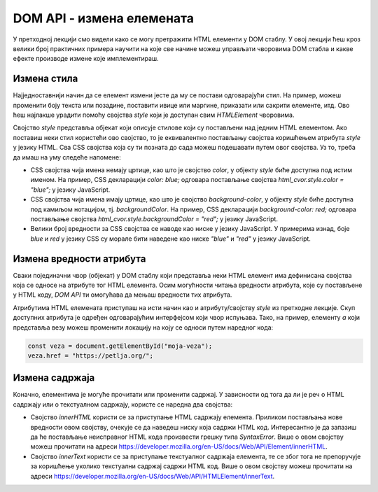 DOM API - измена елемената
==========================

У претходној лекцији смо видели како се могу претражити HTML елементи у DOM стаблу. У овој лекцији ћеш кроз велики број практичних примера научити на које све начине можеш управљати чворовима DOM стабла и какве ефекте производе измене које имплементираш.

Измена стила
____________

Најједноставнији начин да се елемент измени јесте да му се постави одговарајући стил. На пример, можеш променити боју текста или позадине, поставити ивице или маргине, приказати или сакрити елементе, итд. Ово ћеш најлакше урадити помоћу својства *style* који је доступан свим *HTMLElement* чворовима. 

Својство *style* представља објекат који описује стилове који су постављени над једним HTML елементом. Ако поставиш неки стил користећи ово својство, то је еквивалентно постављању својства коришћењем атрибута *style* у језику HTML. Сва CSS својства која су ти позната до сада можеш подешавати путем овог својства. Уз то, треба да имаш на уму следеће напомене:

- CSS својства чија имена немају цртице, као што је својство *color*, у објекту *style* биће доступна под истим именом. На пример, CSS декларацији `color: blue;` одговара постављање својства `html_cvor.style.color = "blue";` у језику JavaScript. 
- CSS својства чија имена имају цртице, као што је својство *background-color*, у објекту *style* биће доступна под камиљом нотацијом, тј. *backgroundColor*. На пример, CSS декларацији `background-color: red;` одговара постављање својства `html_cvor.style.backgroundColor = "red";` у језику JavaScript.
- Велики број вредности за CSS својства се наводе као ниске у језику JavaScript. У примерима изнад, боје *blue* и *red* у језику CSS су морале бити наведене као ниске *"blue"* и *"red"* у језику JavaScript.

.. questionnote::

    **Задатак:** На веб-страници се налазе два пасуса без стила: *„zuto-zeleni“* и *„velika-iskosena-slova“*. Напиши JavaScript програм који првом пасусу мења боју позадине у жуту, а боју текста у зелену, а другом пасусу мења текст у величину 20 пиксела и записује слова искошено. 

.. petlja-editor:: Poglavlje4/32

    index.html
    <!DOCTYPE html>
    <html lang="sr">
    <head>
        <meta charset="utf-8">
        <title>JavaScript задатак - динамички стилизовани пасуси</title>
    </head>
    <body>
        <p id="zuto-zeleni">Ја сам први пасус.</p>
        <p id="velika-iskosena-slova">Ја сам други пасус.</p>

        <script src="index.js"></script>
    </body>
    </html>
    ~~~
    index.js
    const zuto_zeleni_pasus = document.getElementById("zuto-zeleni");
    if (zuto_zeleni_pasus !== null) {
        zuto_zeleni_pasus.style.backgroundColor = "green";
        zuto_zeleni_pasus.style.color = "yellow";
    } else {
        console.log("Нe postoji pasus sa identifikatorom zuto-zeleni");
    }

    const pasus_sa_velikom_slovima = document.getElementById("velika-iskosena-slova");
    if (pasus_sa_velikom_slovima !== null) {
        pasus_sa_velikom_slovima.style.fontSize = "20px";
        pasus_sa_velikom_slovima.style.fontStyle = "italic";
    } else {
        console.log("Нe postoji pasus sa identifikatorom velika-iskosena-slova");
    }




.. image:: ../../_images/web_152a.jpg
    :width: 780
    :align: center

.. questionnote::

    **Задатак:** На веб-страници се налази пет кутија (елемената *div*) са бројевима од један до пет. Напиши JavaScript програм који од корисника захтева да унесе број од 1 до 5, а затим сакрива кутију са датим бројем на веб-страници. 

.. petlja-editor:: Poglavlje4/33

    index.html
    <!DOCTYPE html>
    <html lang="sr">
    <head>
        <meta charset="utf-8">
        <title>JavaScript задатак - сакривање кутија</title>
        <link rel="stylesheet" type="text/css" href="index.css">
    </head>
    <body>
        <div id="kutija-1">1</div>
        <div id="kutija-2">2</div>
        <div id="kutija-3">3</div>
        <div id="kutija-4">4</div>
        <div id="kutija-5">5</div>

        <script src="index.js"></script>
    </body>
    </html>
    ~~~
    index.css
    div {
        width: 50px;
        height: 50px;
        background-color: cornflowerblue;
        font-size: 40px;
        text-align: center;
        margin: 10px;
    }
    ~~~
    index.js
    const broj_kutije = prompt("Унеси број кутије од 1 до 5:");
    const id_kutije = `kutija-${broj_kutije}`;

    const kutija = document.getElementById(id_kutije);
    if (kutija !== null) {
        kutija.style.visibility = "hidden";
    } else {
        console.log("Не постоји кутија са идентификатором:", id_kutije);
    }



.. image:: ../../_images/web_152b.jpg
    :width: 780
    :align: center

.. questionnote::

    **Задатак:** На веб-страници је дат елемент div који представља линију прогреса текуће године. Напиши JavaScript програм који од корисника учитава број месеца (1-12), а затим ажурира приказ линије прогреса на веб-страници. 

.. petlja-editor:: Poglavlje4/34

    index.html
    <!DOCTYPE html>
    <html lang="sr">
    <head>
        <meta charset="utf-8">
        <title>JavaScript задатак - пpогресна линија</title>
        <link rel="stylesheet" type="text/css" href="index.css">
    </head>
    <body>
        <h1>Пpогресна линија</h1>
        <div id="progresna-linija"></div>

        <script src="index.js"></script>
    </body>
    </html>
    ~~~
    index.css
    div {
        height: 50px;
        background-color: firebrick;
    }
    ~~~
    index.js
    const mesec = Number.parseInt(prompt("Унеси број месеца од 1 до 12:"));

    const linija = document.getElementById("progresna-linija");
    if (linija !== null) {
        const sirina = `${(mesec * 100) / 12}%`;
        linija.style.width = sirina;
    } else {
        console.log("Не постоји елемент са идентификатором: progresna-linija");
    }





.. image:: ../../_images/web_152c.jpg
    :width: 780
    :align: center

Измена вредности атрибута
__________________________

Сваки појединачни чвор (објекат) у DOM стаблу који представља неки HTML елемент има дефинисана својства која се односе на атрибуте тог HTML елемента. Осим могућности читања вредности атрибута, које су постављене у HTML коду, *DOM API* ти омогућава да мењаш вредности тих атрибута.

Атрибутима HTML елемената приступаш на исти начин као и атрибуту/својству *style* из претходне лекције. Скуп доступних атрибута је одређен одговарајућим интерфејсом који чвор испуњава. Тако, на пример, елементу *a* који представља везу можеш променити локацију на коју се односи путем наредног кода:

.. code-block::

    const veza = document.getElementById("moja-veza");
    veza.href = "https://petlja.org/";

.. questionnote::

    **Задатак:** На веб-страници се налази фотографија плаже. Напиши JavaScript програм који са 50% вероватноће мења фотографију плаже у фотографију планине. За задатке у којима се јављају случајне величине можеш користити метод *Math.random*, који враћа псеудо случајан децимални број из интервала :math:`[0, 1)`.

.. petlja-editor:: Poglavlje4/35

    index.html
    <!DOCTYPE html>
    <html lang="sr">
    <head>
        <meta charset="utf-8">
        <title>JavaScript задатак - плажа или планина</title>
    </head>
    <body>
        <h1>Плажа или планина?</h1>
        <img id="slika" src="./plaza.jpeg" width="300" alt="Плажа">

        <script src="index.js"></script>
    </body>
    </html>
    ~~~
    index.js
    const verovatnoca = Math.random();

    if (verovatnoca < 0.5) {
        const slika = document.getElementById("slika");
        if (slika !== null) {
            slika.src = "./planina.jpg";
            slika.alt = "Планина";
    } else {
      console.log("Не постоји елемент са идентификатором: slika");
    }
    }



.. image:: ../../_images/web_152d.jpg
    :width: 780
    :align: center

.. questionnote::

    **Задатак:** На веб-страници се налазе три једнолинијска текстуална поља: *„први сабирак“*, *„други сабирак“* и *„збир“*, при чему је трећем пољу онемогућен унос. Напиши JavaScript програм који чита вредности из прва два поља, а затим у треће поље уноси збир прочитаних вредности.

.. petlja-editor:: Poglavlje4/36

    index.html
    <!DOCTYPE html>
    <html lang="sr">
    <head>
        <meta charset="utf-8">
        <title>JavaScript задатак - сабирање</title>
    </head>
    <body>
        <div>
        <label for="prvi-sabirak">Први сабирак</label>
        <br>
        <input id="prvi-sabirak" type="text" value="10">
        </div>

        <div>
        <label for="drugi-sabirak">Други сабирак</label>
        <br>
        <input id="drugi-sabirak" type="text" value="15.5">
        </div>

        <div>
        <label for="zbir">Збир</label>
        <br>
        <input id="zbir" type="text" disabled>
        </div>

        <script src="index.js"></script>
    </body>
    </html>
    ~~~
    index.js
    function procitaj_sabirak_iz_polja(id_polja) {
    const polje = document.getElementById(id_polja);
    if (polje !== null) {
        const sadrzaj_polja = polje.value;
        const sabirak = Number.parseFloat(sadrzaj_polja);
        return sabirak;
    } else {
        console.log("Не постоји поље са идентификатором:", id_polja);
        return 0;
    }
    }

    function upisi_vrednost_u_polje(id_polja, vrednost) {
        const polje = document.getElementById(id_polja);
        if (polje !== null) {
            polje.value = vrednost.toString();
        } else {
            console.log("Не постоји поље са идентификатором:", id_polja);
        }
    }

    const prvi_sabirak = procitaj_sabirak_iz_polja("prvi-sabirak");
    const drugi_sabirak = procitaj_sabirak_iz_polja("drugi-sabirak");

    const zbir = prvi_sabirak + drugi_sabirak;
    upisi_vrednost_u_polje("zbir", zbir);




.. image:: ../../_images/web_152e.jpg
    :width: 780
    :align: center

Измена садржаја
________________

Коначно, елементима је могуће прочитати или променити садржај. У зависности од тога да ли је реч о HTML садржају или о текстуалном садржају, користе се наредна два својства:

- Својство *innerHTML* користи се за приступање HTML садржају елемента. Приликом постављања нове вредности овом својству, очекује се да наведеш ниску која садржи HTML код. Интересантно је да запазиш да ће постављање неисправног HTML кода произвести грешку типа *SyntaxError*. Више о овом својству можеш прочитати на адреси https://developer.mozilla.org/en-US/docs/Web/API/Element/innerHTML.
- Својство *innerText* користи се за приступање текстуалног садржаја елемента, те се због тога не препоручује за коришћење уколико текстуални садржај садржи HTML код. Више о овом својству можеш прочитати на адреси https://developer.mozilla.org/en-US/docs/Web/API/HTMLElement/innerText.

.. questionnote::

    **Задатак:** На веб-страници се налази празна ненумерисана листа „Слике”. Напиши JavaScript програм који од корисника захтева да унесе број од 1 до 5, а затим у листи приказује онолико слика колико је корисник унео. (Називи датотека које садрже слике које треба приказати су *1.png*, *2.png*, итд.)

.. petlja-editor:: Poglavlje4/37

    index.html
    <!DOCTYPE html>
    <html lang="sr">
    <head>
        <meta charset="utf-8">
        <title>JavaScript задатак - листа слика</title>
    </head>
    <body>
        <p>Слике:</p>
        <ul id="lista-slika"></ul>

        <script src="index.js"></script>
    </body>
    </html>
    ~~~
    index.js
    const broj_slika = Number.parseInt(prompt("Унеси број слика од 1 до 5:"));

    const lista_slika = document.getElementById("lista-slika");
    if (lista_slika !== null) {
        let sadrzaj_liste = "";

        for (let i = 1; i <= broj_slika; i++) {
            const putanja_slike = `./${i}.png`;
            const stavka_liste = `
                <li>
                    <img src="${putanja_slike}" width="150">
                </li>
            `;
            sadrzaj_liste += stavka_liste;
    }

    lista_slika.innerHTML = sadrzaj_liste;
    } else {
    console.log("Не постоји елемент са идентификатором: lista-slika");
    }



.. image:: ../../_images/web_152f.jpg
    :width: 780
    :align: center